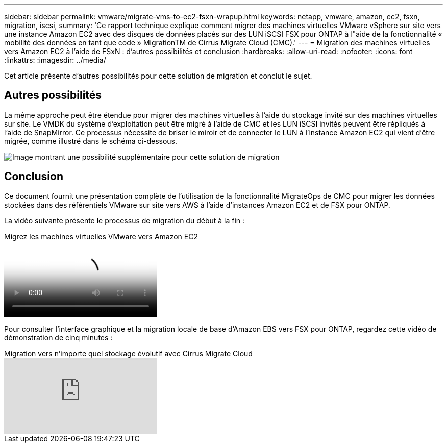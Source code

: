 ---
sidebar: sidebar 
permalink: vmware/migrate-vms-to-ec2-fsxn-wrapup.html 
keywords: netapp, vmware, amazon, ec2, fsxn, migration, iscsi, 
summary: 'Ce rapport technique explique comment migrer des machines virtuelles VMware vSphere sur site vers une instance Amazon EC2 avec des disques de données placés sur des LUN iSCSI FSX pour ONTAP à l"aide de la fonctionnalité « mobilité des données en tant que code » MigrationTM de Cirrus Migrate Cloud (CMC).' 
---
= Migration des machines virtuelles vers Amazon EC2 à l'aide de FSxN : d'autres possibilités et conclusion
:hardbreaks:
:allow-uri-read: 
:nofooter: 
:icons: font
:linkattrs: 
:imagesdir: ../media/


[role="lead"]
Cet article présente d'autres possibilités pour cette solution de migration et conclut le sujet.



== Autres possibilités

La même approche peut être étendue pour migrer des machines virtuelles à l'aide du stockage invité sur des machines virtuelles sur site. Le VMDK du système d'exploitation peut être migré à l'aide de CMC et les LUN iSCSI invités peuvent être répliqués à l'aide de SnapMirror. Ce processus nécessite de briser le miroir et de connecter le LUN à l'instance Amazon EC2 qui vient d'être migrée, comme illustré dans le schéma ci-dessous.

image::migrate-ec2-fsxn-image13.png[Image montrant une possibilité supplémentaire pour cette solution de migration]



== Conclusion

Ce document fournit une présentation complète de l'utilisation de la fonctionnalité MigrateOps de CMC pour migrer les données stockées dans des référentiels VMware sur site vers AWS à l'aide d'instances Amazon EC2 et de FSX pour ONTAP.

La vidéo suivante présente le processus de migration du début à la fin :

.Migrez les machines virtuelles VMware vers Amazon EC2
video::317a0758-cba9-4bd8-a08b-b17000d88ae9[panopto]
Pour consulter l'interface graphique et la migration locale de base d'Amazon EBS vers FSX pour ONTAP, regardez cette vidéo de démonstration de cinq minutes :

.Migration vers n'importe quel stockage évolutif avec Cirrus Migrate Cloud
video::PeFNZxXeQAU[youtube]